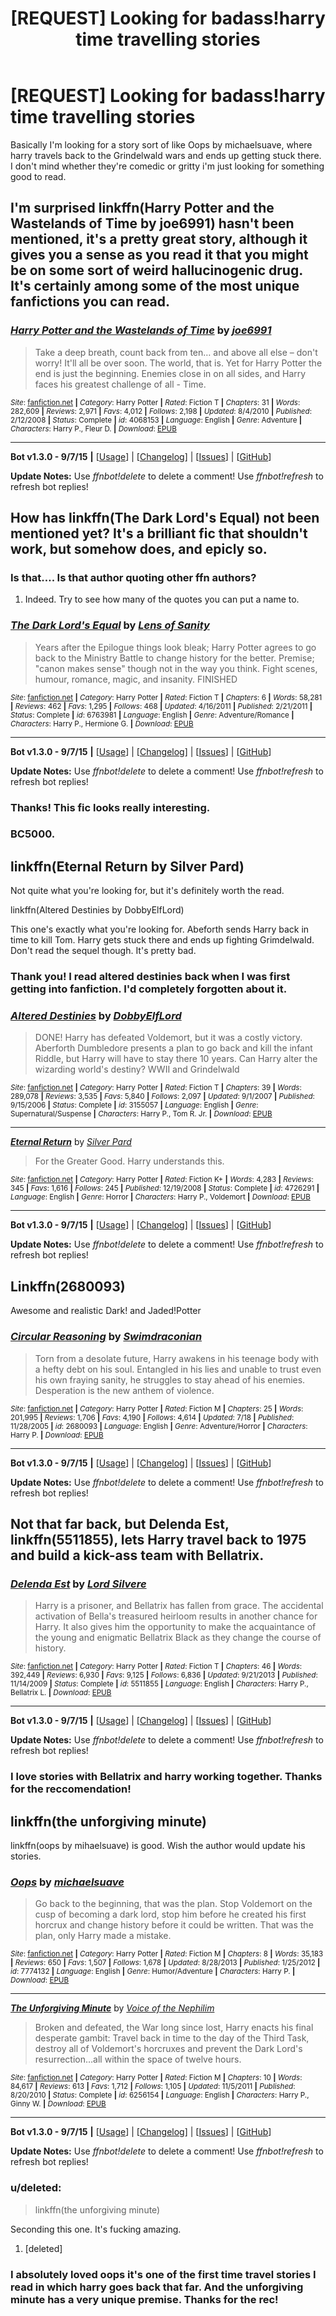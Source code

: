 #+TITLE: [REQUEST] Looking for badass!harry time travelling stories

* [REQUEST] Looking for badass!harry time travelling stories
:PROPERTIES:
:Author: JustOneSimplePotato
:Score: 15
:DateUnix: 1446396183.0
:DateShort: 2015-Nov-01
:FlairText: Request
:END:
Basically I'm looking for a story sort of like Oops by michaelsuave, where harry travels back to the Grindelwald wars and ends up getting stuck there. I don't mind whether they're comedic or gritty i'm just looking for something good to read.


** I'm surprised linkffn(Harry Potter and the Wastelands of Time by joe6991) hasn't been mentioned, it's a pretty great story, although it gives you a sense as you read it that you might be on some sort of weird hallucinogenic drug. It's certainly among some of the most unique fanfictions you can read.
:PROPERTIES:
:Author: Pashow
:Score: 6
:DateUnix: 1446420293.0
:DateShort: 2015-Nov-02
:END:

*** [[http://www.fanfiction.net/s/4068153/1/][*/Harry Potter and the Wastelands of Time/*]] by [[https://www.fanfiction.net/u/557425/joe6991][/joe6991/]]

#+begin_quote
  Take a deep breath, count back from ten... and above all else -- don't worry! It'll all be over soon. The world, that is. Yet for Harry Potter the end is just the beginning. Enemies close in on all sides, and Harry faces his greatest challenge of all - Time.
#+end_quote

^{/Site/: [[http://www.fanfiction.net/][fanfiction.net]] *|* /Category/: Harry Potter *|* /Rated/: Fiction T *|* /Chapters/: 31 *|* /Words/: 282,609 *|* /Reviews/: 2,971 *|* /Favs/: 4,012 *|* /Follows/: 2,198 *|* /Updated/: 8/4/2010 *|* /Published/: 2/12/2008 *|* /Status/: Complete *|* /id/: 4068153 *|* /Language/: English *|* /Genre/: Adventure *|* /Characters/: Harry P., Fleur D. *|* /Download/: [[http://www.p0ody-files.com/ff_to_ebook/mobile/makeEpub.php?id=4068153][EPUB]]}

--------------

*Bot v1.3.0 - 9/7/15* *|* [[[https://github.com/tusing/reddit-ffn-bot/wiki/Usage][Usage]]] | [[[https://github.com/tusing/reddit-ffn-bot/wiki/Changelog][Changelog]]] | [[[https://github.com/tusing/reddit-ffn-bot/issues/][Issues]]] | [[[https://github.com/tusing/reddit-ffn-bot/][GitHub]]]

*Update Notes:* Use /ffnbot!delete/ to delete a comment! Use /ffnbot!refresh/ to refresh bot replies!
:PROPERTIES:
:Author: FanfictionBot
:Score: 1
:DateUnix: 1446420331.0
:DateShort: 2015-Nov-02
:END:


** How has linkffn(The Dark Lord's Equal) not been mentioned yet? It's a brilliant fic that shouldn't work, but somehow does, and epicly so.
:PROPERTIES:
:Author: Magnive
:Score: 5
:DateUnix: 1446403655.0
:DateShort: 2015-Nov-01
:END:

*** Is that.... Is that author quoting other ffn authors?
:PROPERTIES:
:Author: Manicial
:Score: 5
:DateUnix: 1446417531.0
:DateShort: 2015-Nov-02
:END:

**** Indeed. Try to see how many of the quotes you can put a name to.
:PROPERTIES:
:Author: Magnive
:Score: 1
:DateUnix: 1446453230.0
:DateShort: 2015-Nov-02
:END:


*** [[http://www.fanfiction.net/s/6763981/1/][*/The Dark Lord's Equal/*]] by [[https://www.fanfiction.net/u/2468907/Lens-of-Sanity][/Lens of Sanity/]]

#+begin_quote
  Years after the Epilogue things look bleak; Harry Potter agrees to go back to the Ministry Battle to change history for the better. Premise; "canon makes sense" though not in the way you think. Fight scenes, humour, romance, magic, and insanity. FINISHED
#+end_quote

^{/Site/: [[http://www.fanfiction.net/][fanfiction.net]] *|* /Category/: Harry Potter *|* /Rated/: Fiction T *|* /Chapters/: 6 *|* /Words/: 58,281 *|* /Reviews/: 462 *|* /Favs/: 1,295 *|* /Follows/: 468 *|* /Updated/: 4/16/2011 *|* /Published/: 2/21/2011 *|* /Status/: Complete *|* /id/: 6763981 *|* /Language/: English *|* /Genre/: Adventure/Romance *|* /Characters/: Harry P., Hermione G. *|* /Download/: [[http://www.p0ody-files.com/ff_to_ebook/mobile/makeEpub.php?id=6763981][EPUB]]}

--------------

*Bot v1.3.0 - 9/7/15* *|* [[[https://github.com/tusing/reddit-ffn-bot/wiki/Usage][Usage]]] | [[[https://github.com/tusing/reddit-ffn-bot/wiki/Changelog][Changelog]]] | [[[https://github.com/tusing/reddit-ffn-bot/issues/][Issues]]] | [[[https://github.com/tusing/reddit-ffn-bot/][GitHub]]]

*Update Notes:* Use /ffnbot!delete/ to delete a comment! Use /ffnbot!refresh/ to refresh bot replies!
:PROPERTIES:
:Author: FanfictionBot
:Score: 1
:DateUnix: 1446403689.0
:DateShort: 2015-Nov-01
:END:


*** Thanks! This fic looks really interesting.
:PROPERTIES:
:Author: JustOneSimplePotato
:Score: 1
:DateUnix: 1446412602.0
:DateShort: 2015-Nov-02
:END:


*** BC5000.
:PROPERTIES:
:Author: jeffala
:Score: 1
:DateUnix: 1446416590.0
:DateShort: 2015-Nov-02
:END:


** linkffn(Eternal Return by Silver Pard)

Not quite what you're looking for, but it's definitely worth the read.

linkffn(Altered Destinies by DobbyElfLord)

This one's exactly what you're looking for. Abeforth sends Harry back in time to kill Tom. Harry gets stuck there and ends up fighting Grimdelwald. Don't read the sequel though. It's pretty bad.
:PROPERTIES:
:Score: 4
:DateUnix: 1446404537.0
:DateShort: 2015-Nov-01
:END:

*** Thank you! I read altered destinies back when I was first getting into fanfiction. I'd completely forgotten about it.
:PROPERTIES:
:Author: JustOneSimplePotato
:Score: 2
:DateUnix: 1446412517.0
:DateShort: 2015-Nov-02
:END:


*** [[http://www.fanfiction.net/s/3155057/1/][*/Altered Destinies/*]] by [[https://www.fanfiction.net/u/1077111/DobbyElfLord][/DobbyElfLord/]]

#+begin_quote
  DONE! Harry has defeated Voldemort, but it was a costly victory. Aberforth Dumbledore presents a plan to go back and kill the infant Riddle, but Harry will have to stay there 10 years. Can Harry alter the wizarding world's destiny? WWII and Grindelwald
#+end_quote

^{/Site/: [[http://www.fanfiction.net/][fanfiction.net]] *|* /Category/: Harry Potter *|* /Rated/: Fiction T *|* /Chapters/: 39 *|* /Words/: 289,078 *|* /Reviews/: 3,535 *|* /Favs/: 5,840 *|* /Follows/: 2,097 *|* /Updated/: 9/1/2007 *|* /Published/: 9/15/2006 *|* /Status/: Complete *|* /id/: 3155057 *|* /Language/: English *|* /Genre/: Supernatural/Suspense *|* /Characters/: Harry P., Tom R. Jr. *|* /Download/: [[http://www.p0ody-files.com/ff_to_ebook/mobile/makeEpub.php?id=3155057][EPUB]]}

--------------

[[http://www.fanfiction.net/s/4726291/1/][*/Eternal Return/*]] by [[https://www.fanfiction.net/u/745409/Silver-Pard][/Silver Pard/]]

#+begin_quote
  For the Greater Good. Harry understands this.
#+end_quote

^{/Site/: [[http://www.fanfiction.net/][fanfiction.net]] *|* /Category/: Harry Potter *|* /Rated/: Fiction K+ *|* /Words/: 4,283 *|* /Reviews/: 345 *|* /Favs/: 1,616 *|* /Follows/: 245 *|* /Published/: 12/19/2008 *|* /Status/: Complete *|* /id/: 4726291 *|* /Language/: English *|* /Genre/: Horror *|* /Characters/: Harry P., Voldemort *|* /Download/: [[http://www.p0ody-files.com/ff_to_ebook/mobile/makeEpub.php?id=4726291][EPUB]]}

--------------

*Bot v1.3.0 - 9/7/15* *|* [[[https://github.com/tusing/reddit-ffn-bot/wiki/Usage][Usage]]] | [[[https://github.com/tusing/reddit-ffn-bot/wiki/Changelog][Changelog]]] | [[[https://github.com/tusing/reddit-ffn-bot/issues/][Issues]]] | [[[https://github.com/tusing/reddit-ffn-bot/][GitHub]]]

*Update Notes:* Use /ffnbot!delete/ to delete a comment! Use /ffnbot!refresh/ to refresh bot replies!
:PROPERTIES:
:Author: FanfictionBot
:Score: 1
:DateUnix: 1446404626.0
:DateShort: 2015-Nov-01
:END:


** Linkffn(2680093)

Awesome and realistic Dark! and Jaded!Potter
:PROPERTIES:
:Author: firingmahlazors
:Score: 4
:DateUnix: 1446416649.0
:DateShort: 2015-Nov-02
:END:

*** [[http://www.fanfiction.net/s/2680093/1/][*/Circular Reasoning/*]] by [[https://www.fanfiction.net/u/513750/Swimdraconian][/Swimdraconian/]]

#+begin_quote
  Torn from a desolate future, Harry awakens in his teenage body with a hefty debt on his soul. Entangled in his lies and unable to trust even his own fraying sanity, he struggles to stay ahead of his enemies. Desperation is the new anthem of violence.
#+end_quote

^{/Site/: [[http://www.fanfiction.net/][fanfiction.net]] *|* /Category/: Harry Potter *|* /Rated/: Fiction M *|* /Chapters/: 25 *|* /Words/: 201,995 *|* /Reviews/: 1,706 *|* /Favs/: 4,190 *|* /Follows/: 4,614 *|* /Updated/: 7/18 *|* /Published/: 11/28/2005 *|* /id/: 2680093 *|* /Language/: English *|* /Genre/: Adventure/Horror *|* /Characters/: Harry P. *|* /Download/: [[http://www.p0ody-files.com/ff_to_ebook/mobile/makeEpub.php?id=2680093][EPUB]]}

--------------

*Bot v1.3.0 - 9/7/15* *|* [[[https://github.com/tusing/reddit-ffn-bot/wiki/Usage][Usage]]] | [[[https://github.com/tusing/reddit-ffn-bot/wiki/Changelog][Changelog]]] | [[[https://github.com/tusing/reddit-ffn-bot/issues/][Issues]]] | [[[https://github.com/tusing/reddit-ffn-bot/][GitHub]]]

*Update Notes:* Use /ffnbot!delete/ to delete a comment! Use /ffnbot!refresh/ to refresh bot replies!
:PROPERTIES:
:Author: FanfictionBot
:Score: 1
:DateUnix: 1446416671.0
:DateShort: 2015-Nov-02
:END:


** Not that far back, but *Delenda Est*, linkffn(5511855), lets Harry travel back to 1975 and build a kick-ass team with Bellatrix.
:PROPERTIES:
:Author: InquisitorCOC
:Score: 3
:DateUnix: 1446402277.0
:DateShort: 2015-Nov-01
:END:

*** [[http://www.fanfiction.net/s/5511855/1/][*/Delenda Est/*]] by [[https://www.fanfiction.net/u/116880/Lord-Silvere][/Lord Silvere/]]

#+begin_quote
  Harry is a prisoner, and Bellatrix has fallen from grace. The accidental activation of Bella's treasured heirloom results in another chance for Harry. It also gives him the opportunity to make the acquaintance of the young and enigmatic Bellatrix Black as they change the course of history.
#+end_quote

^{/Site/: [[http://www.fanfiction.net/][fanfiction.net]] *|* /Category/: Harry Potter *|* /Rated/: Fiction T *|* /Chapters/: 46 *|* /Words/: 392,449 *|* /Reviews/: 6,930 *|* /Favs/: 9,125 *|* /Follows/: 6,836 *|* /Updated/: 9/21/2013 *|* /Published/: 11/14/2009 *|* /Status/: Complete *|* /id/: 5511855 *|* /Language/: English *|* /Characters/: Harry P., Bellatrix L. *|* /Download/: [[http://www.p0ody-files.com/ff_to_ebook/mobile/makeEpub.php?id=5511855][EPUB]]}

--------------

*Bot v1.3.0 - 9/7/15* *|* [[[https://github.com/tusing/reddit-ffn-bot/wiki/Usage][Usage]]] | [[[https://github.com/tusing/reddit-ffn-bot/wiki/Changelog][Changelog]]] | [[[https://github.com/tusing/reddit-ffn-bot/issues/][Issues]]] | [[[https://github.com/tusing/reddit-ffn-bot/][GitHub]]]

*Update Notes:* Use /ffnbot!delete/ to delete a comment! Use /ffnbot!refresh/ to refresh bot replies!
:PROPERTIES:
:Author: FanfictionBot
:Score: 1
:DateUnix: 1446402361.0
:DateShort: 2015-Nov-01
:END:


*** I love stories with Bellatrix and harry working together. Thanks for the reccomendation!
:PROPERTIES:
:Author: JustOneSimplePotato
:Score: 1
:DateUnix: 1446412660.0
:DateShort: 2015-Nov-02
:END:


** linkffn(the unforgiving minute)

linkffn(oops by mihaelsuave) is good. Wish the author would update his stories.
:PROPERTIES:
:Author: ryanvdb
:Score: 3
:DateUnix: 1446402725.0
:DateShort: 2015-Nov-01
:END:

*** [[http://www.fanfiction.net/s/7774132/1/][*/Oops/*]] by [[https://www.fanfiction.net/u/1946685/michaelsuave][/michaelsuave/]]

#+begin_quote
  Go back to the beginning, that was the plan. Stop Voldemort on the cusp of becoming a dark lord, stop him before he created his first horcrux and change history before it could be written. That was the plan, only Harry made a mistake.
#+end_quote

^{/Site/: [[http://www.fanfiction.net/][fanfiction.net]] *|* /Category/: Harry Potter *|* /Rated/: Fiction M *|* /Chapters/: 8 *|* /Words/: 35,183 *|* /Reviews/: 650 *|* /Favs/: 1,507 *|* /Follows/: 1,678 *|* /Updated/: 8/28/2013 *|* /Published/: 1/25/2012 *|* /id/: 7774132 *|* /Language/: English *|* /Genre/: Humor/Adventure *|* /Characters/: Harry P. *|* /Download/: [[http://www.p0ody-files.com/ff_to_ebook/mobile/makeEpub.php?id=7774132][EPUB]]}

--------------

[[http://www.fanfiction.net/s/6256154/1/][*/The Unforgiving Minute/*]] by [[https://www.fanfiction.net/u/1508866/Voice-of-the-Nephilim][/Voice of the Nephilim/]]

#+begin_quote
  Broken and defeated, the War long since lost, Harry enacts his final desperate gambit: Travel back in time to the day of the Third Task, destroy all of Voldemort's horcruxes and prevent the Dark Lord's resurrection...all within the space of twelve hours.
#+end_quote

^{/Site/: [[http://www.fanfiction.net/][fanfiction.net]] *|* /Category/: Harry Potter *|* /Rated/: Fiction M *|* /Chapters/: 10 *|* /Words/: 84,617 *|* /Reviews/: 613 *|* /Favs/: 1,712 *|* /Follows/: 1,105 *|* /Updated/: 11/5/2011 *|* /Published/: 8/20/2010 *|* /Status/: Complete *|* /id/: 6256154 *|* /Language/: English *|* /Characters/: Harry P., Ginny W. *|* /Download/: [[http://www.p0ody-files.com/ff_to_ebook/mobile/makeEpub.php?id=6256154][EPUB]]}

--------------

*Bot v1.3.0 - 9/7/15* *|* [[[https://github.com/tusing/reddit-ffn-bot/wiki/Usage][Usage]]] | [[[https://github.com/tusing/reddit-ffn-bot/wiki/Changelog][Changelog]]] | [[[https://github.com/tusing/reddit-ffn-bot/issues/][Issues]]] | [[[https://github.com/tusing/reddit-ffn-bot/][GitHub]]]

*Update Notes:* Use /ffnbot!delete/ to delete a comment! Use /ffnbot!refresh/ to refresh bot replies!
:PROPERTIES:
:Author: FanfictionBot
:Score: 1
:DateUnix: 1446402775.0
:DateShort: 2015-Nov-01
:END:


*** u/deleted:
#+begin_quote
  linkffn(the unforgiving minute)
#+end_quote

Seconding this one. It's fucking amazing.
:PROPERTIES:
:Score: 1
:DateUnix: 1446404236.0
:DateShort: 2015-Nov-01
:END:

**** [deleted]
:PROPERTIES:
:Score: 1
:DateUnix: 1446404256.0
:DateShort: 2015-Nov-01
:END:


*** I absolutely loved oops it's one of the first time travel stories I read in which harry goes back that far. And the unforgiving minute has a very unique premise. Thanks for the rec!
:PROPERTIES:
:Author: JustOneSimplePotato
:Score: 1
:DateUnix: 1446412840.0
:DateShort: 2015-Nov-02
:END:
